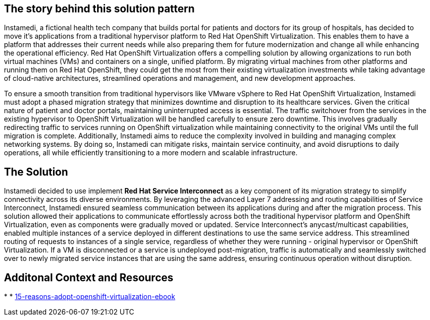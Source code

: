 == The story behind this solution pattern

Instamedi, a fictional health tech company that builds portal for patients and doctors for its group of hospitals, has decided to move it's applications from a traditional hypervisor platform to Red Hat OpenShift Virtualization. This enables them to have a platform that addresses their current needs while also preparing them for future modernization and change all while enhancing the operational efficiency. Red Hat OpenShift Virtualization offers a compelling solution by allowing organizations to run both virtual machines (VMs) and containers on a single, unified platform. By migrating virtual machines from other platforms and running them on Red Hat OpenShift, they could get the most from their existing virtualization investments while taking advantage of cloud-native architectures, streamlined operations and management, and new development approaches. 

To ensure a smooth transition from traditional hypervisors like VMware vSphere to Red Hat OpenShift Virtualization, Instamedi must adopt a phased migration strategy that minimizes downtime and disruption to its healthcare services. Given the critical nature of patient and doctor portals, maintaining uninterrupted access is essential. The traffic switchover from the services in the existing hypervisor to OpenShift Virtualization will be handled carefully to ensure zero downtime. This involves gradually redirecting traffic to services running on OpenShift virtualization while maintaining connectivity to the original VMs until the full migration is complete. Additionally, Instamedi aims to reduce the complexity involved in building and managing complex networking systems. By doing so, Instamedi can mitigate risks, maintain service continuity, and avoid disruptions to daily operations, all while efficiently transitioning to a more modern and scalable infrastructure.

== The Solution


Instamedi decided to use implement *Red Hat Service Interconnect* as a key component of its migration strategy to simplify connectivity across its diverse environments. By leveraging the advanced Layer 7 addressing and routing capabilities of Service Interconnect, Instamedi ensured seamless communication between its applications during and after the migration process. This solution allowed their applications to communicate effortlessly across both the traditional hypervisor platform and OpenShift Virtualization, even as components were gradually moved or updated. Service Interconnect's anycast/multicast capabilities, enabled multiple instances of a service deployed in different destinations to use the same service address. This streamlined routing of requests to instances of a single service, regardless of whether they were running - original hypervisor or OpenShift Virtualization. If a VM is disconnected or a service is undeployed post-migration, traffic is automatically and seamlessly switched over to newly migrated service instances that are using the same address, ensuring continuous operation without disruption.

== Additonal Context and Resources
* 
* https://www.redhat.com/en/engage/15-reasons-adopt-openshift-virtualization-ebook[15-reasons-adopt-openshift-virtualization-ebook]